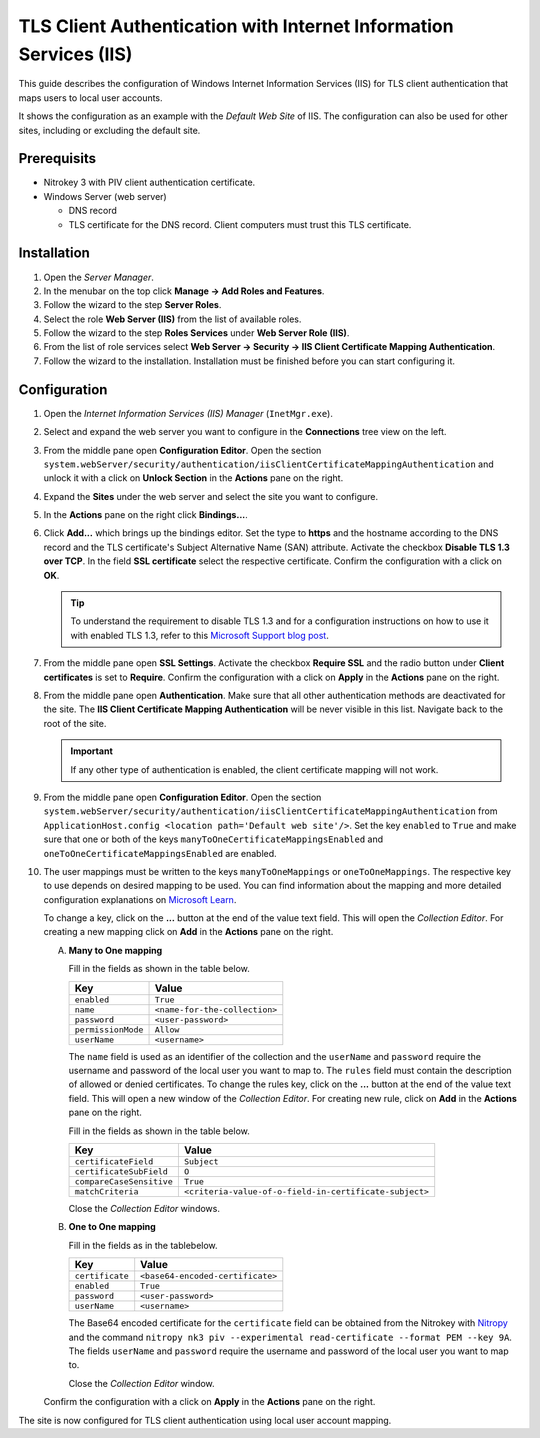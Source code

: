 TLS Client Authentication with Internet Information Services (IIS)
------------------------------------------------------------------

.. product-table:: nk3

This guide describes the configuration of Windows Internet Information Services (IIS) for TLS client authentication that maps users to local user accounts.

It shows the configuration as an example with the *Default Web Site* of IIS.
The configuration can also be used for other sites, including or excluding the default site.

Prerequisits
============

- Nitrokey 3 with PIV client authentication certificate.
- Windows Server (web server)

  - DNS record
  - TLS certificate for the DNS record.
    Client computers must trust this TLS certificate.

Installation
============

1. Open the *Server Manager*.
2. In the menubar on the top click **Manage → Add Roles and Features**.
3. Follow the wizard to the step **Server Roles**.
4. Select the role **Web Server (IIS)** from the list of available roles.
5. Follow the wizard to the step **Roles Services** under **Web Server Role (IIS)**.
6. From the list of role services select **Web Server → Security → IIS Client Certificate Mapping Authentication**.
7. Follow the wizard to the installation.
   Installation must be finished before you can start configuring it.

Configuration
=============

1. Open the *Internet Information Services (IIS) Manager* (``InetMgr.exe``).
2. Select and expand the web server you want to configure in the **Connections** tree view on the left.
3. From the middle pane open **Configuration Editor**.
   Open the section ``system.webServer/security/authentication/iisClientCertificateMappingAuthentication`` and unlock it with a click on **Unlock Section** in the **Actions** pane on the right.
4. Expand the **Sites** under the web server and select the site you want to configure.
5. In the **Actions** pane on the right click **Bindings...**.
6. Click **Add...** which brings up the bindings editor.
   Set the type to **https** and the hostname according to the DNS record and the TLS certificate's Subject Alternative Name (SAN) attribute.
   Activate the checkbox **Disable TLS 1.3 over TCP**.
   In the field **SSL certificate** select the respective certificate.
   Confirm the configuration with a click on **OK**.

   .. tip::
      To understand the requirement to disable TLS 1.3 and for a configuration instructions on how to use it with enabled TLS 1.3, refer to this `Microsoft Support blog post <https://techcommunity.microsoft.com/blog/iis-support-blog/windows-server-2022-iis-web-site-tls-1-3-does-not-work-with-client-certificate-a/4129738>`__.

7. From the middle pane open **SSL Settings**.
   Activate the checkbox **Require SSL** and the radio button under **Client certificates** is set to **Require**.
   Confirm the configuration with a click on **Apply** in the **Actions** pane on the right.
8. From the middle pane open **Authentication**.
   Make sure that all other authentication methods are deactivated for the site.
   The **IIS Client Certificate Mapping Authentication** will be never visible in this list.
   Navigate back to the root of the site.

   .. important::
      If any other type of authentication is enabled, the client certificate mapping will not work.

9. From the middle pane open **Configuration Editor**.
   Open the section ``system.webServer/security/authentication/iisClientCertificateMappingAuthentication`` from ``ApplicationHost.config <location path='Default web site'/>``.
   Set the key ``enabled`` to ``True`` and make sure that one or both of the keys ``manyToOneCertificateMappingsEnabled`` and ``oneToOneCertificateMappingsEnabled`` are enabled.
10. The user mappings must be written to the keys ``manyToOneMappings`` or ``oneToOneMappings``.
    The respective key to use depends on desired mapping to be used.
    You can find information about the mapping and more detailed configuration explanations on `Microsoft Learn <https://learn.microsoft.com/en-us/iis/configuration/system.webserver/security/authentication/iisclientcertificatemappingauthentication/>`__.

    To change a key, click on the **...** button at the end of the value text field.
    This will open the *Collection Editor*.
    For creating a new mapping click on **Add** in the **Actions** pane on the right.

    A. **Many to One mapping**

       Fill in the fields as shown in the table below.

       +--------------------+-------------------------------+
       | Key                | Value                         |
       +====================+===============================+
       | ``enabled``        | ``True``                      |
       +--------------------+-------------------------------+
       | ``name``           | ``<name-for-the-collection>`` |
       +--------------------+-------------------------------+
       | ``password``       | ``<user-password>``           |
       +--------------------+-------------------------------+
       | ``permissionMode`` | ``Allow``                     |
       +--------------------+-------------------------------+
       | ``userName``       | ``<username>``                |
       +--------------------+-------------------------------+

       The ``name`` field is used as an identifier of the collection and the ``userName`` and ``password`` require the username and password of the local user you want to map to.
       The ``rules`` field must contain the description of allowed or denied certificates.
       To change the rules key, click on the **...** button at the end of the value text field.
       This will open a new window of the *Collection Editor*.
       For creating new rule, click on **Add** in the **Actions** pane on the right.

       Fill in the fields as shown in the table below.

       +--------------------------+--------------------------------------------------------+
       | Key                      | Value                                                  |
       +==========================+========================================================+
       | ``certificateField``     | ``Subject``                                            |
       +--------------------------+--------------------------------------------------------+
       | ``certificateSubField``  | ``O``                                                  |
       +--------------------------+--------------------------------------------------------+
       | ``compareCaseSensitive`` | ``True``                                               |
       +--------------------------+--------------------------------------------------------+
       | ``matchCriteria``        | ``<criteria-value-of-o-field-in-certificate-subject>`` |
       +--------------------------+--------------------------------------------------------+

       Close the *Collection Editor* windows.
       
    B. **One to One mapping**

       Fill in the fields as in the tablebelow.
       
       +-----------------+----------------------------------+
       | Key             | Value                            |
       +=================+==================================+
       | ``certificate`` | ``<base64-encoded-certificate>`` |
       +-----------------+----------------------------------+
       | ``enabled``     | ``True``                         |
       +-----------------+----------------------------------+
       | ``password``    | ``<user-password>``              |
       +-----------------+----------------------------------+
       | ``userName``    | ``<username>``                   |
       +-----------------+----------------------------------+

       The Base64 encoded certificate for the ``certificate`` field can be obtained from the Nitrokey with `Nitropy <../../../../software/nitropy/index.html>`__ and the command ``nitropy nk3 piv --experimental read-certificate --format PEM --key 9A``.
       The fields ``userName`` and ``password`` require the username and password of the local user you want to map to.

       Close the *Collection Editor* window.

    Confirm the configuration with a click on **Apply** in the **Actions** pane on the right.

The site is now configured for TLS client authentication using local user account mapping.

